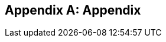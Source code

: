 :imagesdir: ../images

[appendix]
== Appendix

ifdef::server-wildfly[]
[[appendix-wildfly-netbeans]]
=== Configure WildFly 8 in NetBeans

==== Configure Update Center

. If you are using NetBeans development build then skip this section and go to <<install-wildfly-plugin>>. Otherwise in NetBeans, click on `Tools', `Plugins', `Settings', and click on `Add'.
+
. Specify the name as ``Dev Update Center'' and the URL as ``http://deadlock.netbeans.org/job/nbms-and-javadoc/lastStableBuild/artifact/nbbuild/nbms/updates.xml.gz''.
+
image::16-netbeans-add-dev-update-center.png[title="NetBeans Update Center"]
+
and click on `OK'.

[[install-wildfly-plugin]]
==== Install WildFly plugin

. In NetBeans, click on `Tools', `Plugins', `Available Plugins', type ``wildfly'' in `Search:' box, and select the plugin by clicking on the checkbox in `Install' column.
+
image::16-netbeans-available-plugins-wildfly.png[title="Available Plugins in NetBeans"]
+
The exact plugin version and the date may be different.
. Click on `Install' button, `Next >', accept the license agreement by clicking on the checkbox, and click on `Install' button to install the plugin. Click on `Finish' to restart the IDE and complete installation.

==== Configure WildFly 8

. In NetBeans, click on `Services' tab.
+
. Right-click on Servers, choose `Add Server...' in the pop-up menu.
+
image::netbeans-addserver.png[title="Add Server in NetBeans"]
+
. Select `WildFly Application Server' in the Add Server Instance wizard, set the
name to `WildFly 8' and click `Next >'.
+
image::16-netbeans-add-instance-wildfly.png[title="Add WildFly instance to NetBeans"]
+
. Click on `Browse' for `Server Location' and select the directory that got created
when WildFly archive was unzipped. Click on `Browse' for `Server Configuration' and
select the `standalone/configuration/standalone-full.xml' file in the unzipped WildFly
archive.
+
image::16-netbeans-wildfly-full-platform.png[title="Configure WildFly full instance in NetBeans"]
+
Click on `Next' and then `Finish'. The `Services' should show the WildFly instance.
+
image::16-netbeans-wildfly-server.png[title="WildFly instance in NetBeans Services tab"]

[[appendix-wildfly-idea]]
// === Configure WildFly 8 in IntelliJ IDEA
=== Prepare IntelliJ IDEA for working with WildFly 8

To be able to perform the exercises discussed in this tutorial, you need the Ultimate Edition of IntelliJ IDEA. Keep that in mind when downloading IntelliJ IDEA from http://www.jetbrains.com/idea/download/.

When the appropriate edition of IntelliJ IDEA is installed, you can start preparing the IDE for the exercises:

. <<specify-jdk-wildfly-idea>>
+
. <<define-wildfly-idea>>
+
. <<create-project-wildfly-idea>>
+
. <<create-run-config-wildfly-idea>>
+
. <<run-app-wildfly-idea>>

[[specify-jdk-wildfly-idea]]
==== Specify the JDK

First of all, you should specify the JDK that you are going to use. In IntelliJ IDEA, this is done in the *Project Structure* dialog:

. Start IntelliJ IDEA. If, as a result, a project opens, close the project (*File | Close Project*).
+
. On the Welcome screen, under *Quick Start*, click *Configure*.
+
image::i13-welcome-configure.png[title="Welcome to IntelliJ IDEA"]
+
. Under *Configure*, click *Project Defaults*, and then, under *Project Defaults*, click *Project Structure*.
+
. In the left-hand pane of the *Project Structure* dialog, under *Platform Settings*, select *SDKs*. Click image:images/i13-plus-icon.png[title="Plus icon in IntelliJ IDEA"] and select *JDK*.
+
image::i13-plus-jdk.png[title="Add JDK in IntelliJ IDEA"]
+
. In the *Select Home Directory for JDK* dialog, select the folder in which the JDK that you are going to use is installed, and click *OK*.
+
image::i13-jdk-home.png[title="JDK home in IntelliJ IDEA"]
+
. In the *Project Structure* dialog, click *Apply*.
+
image::i13-jdk-defined.png[title="JDK defined in IntelliJ IDEA"]
+
Now, let's make the JDK that we have specified the default SDK.
+
. In the left-hand pane, under *Project Settings*, select *Project*. In the right-hand part of the dialog, under *Project SDK*, select the JDK from the list.
+
image::i13-project-sdk.png[title="Project SDK in IntelliJ IDEA"]
+
. Click *OK*.

[[define-wildfly-idea]]
==== Define WildFly

Defining an application server in IntelliJ IDEA, normally, is just telling the IDE where the server is installed. The servers are defined in the *Settings* dialog. (On OSX, this dialog is called *Preferences*.)

. On the Welcome screen, to the left of *Project Defaults*, click *Back* image:images/i13-back-icon.png[title="Back icon in IntelliJ IDEA"].
+
. Under *Configure*, click *Settings*.
+
. In the left-hand pane of the *Settings* (*Preferences*) dialog, under *IDE Settings*, select *Application Servers*. On the *Application Servers* page, click image:images/i13-plus-icon.png[title="Plus icon in IntelliJ IDEA"] and select *JBoss Server*. (WildFly is a server from the "JBoss family".)
+
image::i13-plus-jboss.png[title="Add WildFly in IntelliJ IDEA"]
+
. In the *JBoss Server* dialog, click image:images/i13-ellipsis-button.png[title="Ellipsis button in IntelliJ IDEA"] to the right of the *JBoss Home* field.
+
image::i13-jboss-server-dialog-initial.png[title="WildFly server dialog in IntelliJ IDEA"]
+
. In the *JBoss Home Directory* dialog, select the folder in which you have the WildFly server installed, and click *OK*.
+
image::i13-jboss-home-directory.png[title="WildFly home in IntelliJ IDEA"]
+
. Click *OK* in the *JBoss Server* dialog.
+
image::i13-jboss-server-dialog-final.png[title="WildFly final dialog in IntelliJ IDEA"]
+
. In the *Settings* (*Preferences*) dialog, click *OK*.
+
image::i13-jboss-defined.png[title="WildFly defined in IntelliJ IDEA"]

[[create-project-wildfly-idea]]
==== Create a project

The sample application is supplied as a Maven project with an associated http://maven.apache.org/pom.html[pom.xml] file that contains all the necessary project definitions. The corresponding IntelliJ IDEA project in such a case can be created by simply "opening" the +pom.xml+ file. (Obviously, this isn't the only way to create projects in IDEA. You can create projects for existing collections of source files, import Eclipse and Flash Builder projects, and Gradle build scripts. Finally, you can create projects from scratch.)

. On the Welcome screen, to the left of *Configure*, click *Back* image:images/i13-back-icon.png[title="Back icon in IntelliJ IDEA"].
+
. Under *Quick Start*, click *Open Project*.
+
image::i13-open-project.png[title="Open project in IntelliJ IDEA"]
+
. In the *Open Project* dialog, select the +pom.xml+ file associated with the sample application, and click *OK*.
+
image::i13-select-pom.png[title="Select pom in IntelliJ IDEA"]
+
Wait while IntelliJ IDEA is processing +pom.xml+ and creating the project. When this process is complete, the following message is shown:
+
image::i13-jpa-detected.png[title="Configure JPA in IntelliJ IDEA"]
+
. Click *Configure* in the message box. (If by now the message has disappeared, click image:images/i13-exclamation-mark-icon.png[title="Mark icon in IntelliJ IDEA"] on the Status bar.
+
image::i13-jpa-detected-status-bar.png[title="JPA detected in status bar in IntelliJ IDEA"]
+
The *Event Log* tool window will open. Click *Configure* in this window.)
+
image::i13-jpa-detected-event-log.png[title="JPA detected event log in IntelliJ IDEA"]
+
. In the *Setup Frameworks* dialog, just click *OK*. (By doing so you confirm that the file +persistence.xml+ found in the project belongs to the JPA framework.)
+
image::i13-setup-frameworks-jpa.png[title="Setup frameworks in IntelliJ IDEA"]
+
Now, as an intermediate check, make sure that the project structure looks something similar to this:
+
image::i13-initial-project-structure.png[title="Project structure in IntelliJ IDEA"]

[[create-run-config-wildfly-idea]]
==== Create a run/debug configuration

Applications in IntelliJ IDEA are run and debugged according to what is called run/debug configurations. Now we are going to create the configuration for running and debugging the sample application in the context of WildFly.

. In the main menu, select *Run | Edit Configurations*.
+
image::i13-run-edit-configurations.png[title="Edit configurations in IntelliJ IDEA"]
+
. In the *Run/Debug Configurations* dialog, click image:images/i13-plus-icon.png[title="Plus icon in IntelliJ IDEA"], select *JBoss Server*, and then select *Local*.
+
image::i13-run-configs-plus-jboss.png[title="WildFly configuration in IntelliJ IDEA"]
+
As a result, the run/debug configuration for the WildFly server is created and its settings are shown in the right-hand part of the dialog.
+
. Change the name of the run/debug configuration to +WildFly8+ (optional).
+
. In the lower part of the dialog, within the line _Warning: No artifacts marked for deployment_, click *Fix* and select *movieplex7:war exploded*. (Artifacts in IntelliJ IDEA are deployment-ready project outputs and also the configurations according to which such outputs are produced. In our case, there are two configurations for the sample application (_movieplex7:war_ and _movieplex7:war exploded_). Both configurations represent a format suitable for deployment onto a Java EE 7-enabled application server. _movieplex7:war_ corresponds to a Web archive (WAR). _movieplex7:war exploded_ corresponds to the sample application directory structure (a decompressed archive). The second of the formats is more suitable at the development stage because manipulations with it are faster.)
+
image::i13-jboss-fix-deployment.png[title="Fixing deployment warning in IntelliJ IDEA"]
+
. Within the line _Error: Artifact $$'movieplex7: exploded'$$ has invalid extension_, click *Fix*.
+
image::i13-jboss-invalid-extension.png[title="Invalid extension error message in IntelliJ IDEA"]
+
. In the *Project Structure* dialog, add +.war+ at the end of the output directory path, and click *OK*. (For the servers of the JBoss family, the application root directory has to have +.war+ at the end.)
+
image::i13-jboss-fix-extension.png[title="Extension error fix in IntelliJ IDEA"]
+
. In the *Run/Debug Configurations* dialog, switch to the *Server* tab. In the field for the application starting page URL, replace +$$http://localhost:8080/movieplex7-1/$$+ with +$$http://localhost:8080/movieplex7-1.0-SNAPSHOT/$$+ and click *OK*.
+
image::i13-jboss-url-fixed.png[title="Fixing application URL in IntelliJ IDEA"]

The *Application Servers* tool window opens in the lower part of the workspace. Shown in this window are the server run/debug configuration and the associated deployment artifact. Now you are ready to run the application.

[[run-app-wildfly-idea]]
==== Run the application

In the *Application Servers* tool window, select the server run/debug configuration (_WildFly8 [local]_) and click *Run* image:images/i13-run-icon.png[title="Run icon in IntelliJ IDEA"].

image::i13-run-wildfly.png[title="Run WildFly in IntelliJ IDEA"]

IntelliJ IDEA compiles the code, builds the artifact, starts WildFly and deploys the artifact to the server. You can monitor this process in the *Run* tool window that opens in the lower part of the workspace.

image::i13-run-tool-window-wildfly.png[title="Run tool window in IntelliJ IDEA"]

Finally, your default Web browser opens and the starting page of the application is shown.

image::i13-starting-page-in-browser.png[title="Starting page in browser from IntelliJ IDEA"]

At this step IntelliJ IDEA is fully prepared for your development work, and you can continue with your exercises.

endif::server-wildfly[]

ifdef::server-glassfish[]
[[appendix-glassfish4-netbeans]]
=== Configure GlassFish 4 in NetBeans

. In NetBeans, click on `Services' tab.
+
. Right-click on Servers, choose `Add Server...' in the pop-up menu.
+
image::netbeans-addserver.png[title="Add Server in NetBeans"]
+
. Select `GlassFish Server' in the Add Server Instance wizard, set the
name to `GlassFish 4.0' and click `Next >'.
+
. Click on `Browse …' and browse to where you unzipped the GlassFish
build and point to the `glassfish4' directory that got created when you
unzipped the above archive. Click on ”Finish”.

[[appendix-glassfish4-idea]]
=== Prepare IntelliJ IDEA for working with GlassFish 4

To be able to perform the exercises discussed in this tutorial, you need the Ultimate Edition of IntelliJ IDEA. Keep that in mind when downloading IntelliJ IDEA from http://www.jetbrains.com/idea/download/.

When the appropriate edition of IntelliJ IDEA is installed, you can start preparing the IDE for the exercises:

. <<specify-jdk-glassfish-idea>>
+
. <<define-glassfish-idea>>
+
. <<create-project-glassfish-idea>>
+
. <<create-run-config-glassfish-idea>>
+
. <<run-app-glassfish-idea>>

[[specify-jdk-glassfish-idea]]
==== Specify the JDK

First of all, you should specify the JDK that you are going to use. In IntelliJ IDEA, this is done in the *Project Structure* dialog:

. Start IntelliJ IDEA. If, as a result, a project opens, close the project (*File | Close Project*).
+
. On the Welcome screen, under *Quick Start*, click *Configure*.
+
image::i13-welcome-configure.png[image]
+
. Under *Configure*, click *Project Defaults*, and then, under *Project Defaults*, click *Project Structure*.
+
. In the left-hand pane of the *Project Structure* dialog, under *Platform Settings*, select *SDKs*. Click image:images/i13-plus-icon.png[image] and select *JDK*.
+
image::i13-plus-jdk.png[image]
+
. In the *Select Home Directory for JDK* dialog, select the folder in which the JDK that you are going to use is installed, and click *OK*.
+
image::i13-jdk-home.png[image]
+
. In the *Project Structure* dialog, click *Apply*.
+
image::i13-jdk-defined.png[image]
+
Now, let's make the JDK that we have specified the default SDK.
+
. In the left-hand pane, under *Project Settings*, select *Project*. In the right-hand part of the dialog, under *Project SDK*, select the JDK from the list.
+
image::i13-project-sdk.png[image]
+
. Click *OK*.

[[define-glassfish-idea]]
==== Define GlassFish

Defining an application server in IntelliJ IDEA, normally, is just telling the IDE where the server is installed. The servers are defined in the *Settings* dialog. (On OSX, this dialog is called *Preferences*.)

. On the Welcome screen, to the left of *Project Defaults*, click *Back* image:images/i13-back-icon.png[image].
+
. Under *Configure*, click *Settings*.
+
. In the left-hand pane of the *Settings* (*Preferences*) dialog, under *IDE Settings*, select *Application Servers*. On the *Application Servers* page, click image:images/i13-plus-icon.png[image] and select *GlassFish Server*.
+
image::i13-plus-glassfish.png[image]
+
. In the *GlassFish Server* dialog, click image:images/i13-ellipsis-button.png[image] to the right of the *GlassFish Home* field.
+
image::i13-glassfish-server-dialog-initial.png[image]
+
. In the *GlassFish Home Directory* dialog, select the folder in which you have the GlassFish server installed, and click *OK*.
+
image::i13-glassfish-home-directory.png[image]
+
. Click *OK* in the *GlassFish Server* dialog.
+
image::i13-glassfish-server-dialog-final.png[image]
+
. In the *Settings* (*Preferences*) dialog, click *OK*.
+
image::i13-glassfish-defined.png[image]

[[create-project-glassfish-idea]]
==== Create a project

The sample application is supplied as a Maven project with an associated http://maven.apache.org/pom.html[pom.xml] file that contains all the necessary project definitions. The corresponding IntelliJ IDEA project in such a case can be created by simply "opening" the +pom.xml+ file. (Obviously, this isn't the only way to create projects in IDEA. You can create projects for existing collections of source files, import Eclipse and Flash Builder projects, and Gradle build scripts. Finally, you can create projects from scratch.)

. On the Welcome screen, to the left of *Configure*, click *Back* image:images/i13-back-icon.png[image].
+
. Under *Quick Start*, click *Open Project*.
+
image::i13-open-project.png[image]
+
. In the *Open Project* dialog, select the +pom.xml+ file associated with the sample application, and click *OK*.
+
image::i13-select-pom.png[image]
+
Wait while IntelliJ IDEA is processing +pom.xml+ and creating the project. When this process is complete, the following message is shown:
+
image::i13-jpa-detected.png[image]
+
. Click *Configure* in the message box. (If by now the message has disappeared, click image:images/i13-exclamation-mark-icon.png[image] on the Status bar.
+
image::i13-jpa-detected-status-bar.png[image]
+
The *Event Log* tool window will open. Click *Configure* in this window.)
+
image::i13-jpa-detected-event-log.png[image]
+
. In the *Setup Frameworks* dialog, just click *OK*. (By doing so you confirm that the file +persistence.xml+ found in the project belongs to the JPA framework.)
+
image::i13-setup-frameworks-jpa.png[image]
+
Now, as an intermediate check, make sure that the project structure looks something similar to this:
+
image::i13-initial-project-structure.png[image]

[[create-run-config-glassfish-idea]]
==== Create a run/debug configuration

Applications in IntelliJ IDEA are run and debugged according to what is called run/debug configurations. Now we are going to create the configuration for running and debugging the sample application in the context of GlassFish.

. In the main menu, select *Run | Edit Configurations*.
+
image::i13-run-edit-configurations.png[image]
+
. In the *Run/Debug Configurations* dialog, click image:images/i13-plus-icon.png[image], select *GlassFish Server*, and then select *Local*.
+
image::i13-run-configs-plus-glassfish.png[image]
+
As a result, the run/debug configuration for the GlassFish server is created and its settings are shown in the right-hand part of the dialog.
+
. Change the name of the run/debug configuration to +GlassFish4+ (optional).
+
. Note the error message in the lower part of the dialog: _Error: Domain not specified_. To fix this, select *domain1* from the *Server Domain* list.
+
image::i13-glassfish-fix-domain.png[image]
+
. In the lower part of the dialog, within the line _Warning: No artifacts marked for deployment_, click *Fix* and select *movieplex7:war exploded*. (Artifacts in IntelliJ IDEA are deployment-ready project outputs and also the configurations according to which such outputs are produced. In our case, there are two configurations for the sample application (_movieplex7:war_ and _movieplex7:war exploded_). Both configurations represent a format suitable for deployment onto a Java EE 7-enabled application server. _movieplex7:war_ corresponds to a Web archive (WAR). _movieplex7:war exploded_ corresponds to the sample application directory structure (a decompressed archive). The second of the formats is more suitable at the development stage because manipulations with it are faster.)
+
image::i13-glassfish-fix-deployment.png[image]
+
. Switch to the *Server* tab. In the field for the application starting page URL, replace +$$http://localhost:8080/movieplex7-1/$$+ with +$$http://localhost:8080/movieplex7-1.0-SNAPSHOT/$$+ and click *OK*.
+
image::i13-glassfish-fix-url.png[image]

The *Application Servers* tool window opens in the lower part of the workspace. Shown in this window are the server run/debug configuration and the associated deployment artifact. Now you are ready to run the application.

[[run-app-glassfish-idea]]
==== Run the application

Before executing the run/debug configuration you have to make sure that the GlassFish server's database is running.

(The sample application requires a database. The GlassFish server's database doesn't start automatically when the server is started. So the database has to be started separately.)

You can start the database right from IntelliJ IDEA by running the +asadmin start-database+ command in the *Terminal* tool window. (The +asadmin+ utility is located in the +$$<$$GlassFish_installation_folder$$>$$\bin+ directory.)

. Open the *Terminal* tool window. You can do that, for example, like this: point to image:images/i13-show-tool-windows-icon.png[image] on the Status bar and select *Terminal*.
+
image::i13-open-terminal.png[image]
+
. Run the +asadmin start-database+ command.
+
image::i13-glassfish-start-database.png[image]
+
As a result, the database will start, or you will be told that the database is already running.
+
. Execute the run/debug configuration. You can do that, for example, by selecting *Run | Run $$'$$GlassFish4$$'$$* from the main menu.
+
image::i13-run-glassfish.png[image]
+
IntelliJ IDEA compiles the code, builds the artifact, starts FlassFish and deploys the artifact to the server. You can monitor this process in the *Run* tool window that opens in the lower part of the workspace.
+
image::i13-run-tool-window-glassfish.png[image]
+
Finally, your default Web browser opens and the starting page of the application is shown.
+
image::i13-starting-page-in-browser.png[image]

At this step IntelliJ IDEA is fully prepared for your development work, and you can continue with your exercises.

////

=== Configure GlassFish 4 in IntelliJ IDEA

. Create an IntelliJ IDEA project in the movieplex7 directory and build the WAR file:
+
  mvn idea:idea
  mvn clean package
+
. Open the project in IntelliJ IDEA. If your IDEA version is new it will need to use the new project format. In that case IDEA will ask you to convert the project. Just confirm that with `Convert'.
+
image::idea-convertproject.png[Convert Project]
+
. Once the project was opened IDEA will detect the JPA framework usage and offer you to configure it. Click on `Configure'.
+
image::idea-configure-jpa.png[Configure Frameworks]
+
. In the dialog box that shows up make sure the only detected file in there says `persistence.xml` and is checked and confirm  it with `Ok'.
+
image::idea-configure-jpa-dialogbox.png[Setup Frameworks]
+
. As a next step we need to build the project. Open the ”Maven Projects” pane on the right-hand side of your IDEA window and click on the two arrows (top left-hand side) pointing at each other. The Maven project will be detected and it will ask you if the project may be reopened now due to a language level change. Confirm with `Yes'.
+
image::idea-open-mavenprojects-pane.png[Find Maven Project]
+
. When the project is reloaded go to the `Maven Projects' pane again and have Maven build and package the project by selecting `Java EE 7 Hands-on Lab > Lifecycle > package' and clicking on the green `play' arrow. When you do that you might have to configure your Maven installation - in that case just choose the Maven home directory in the configuration dialog that is offered. Afterwards also click on `Enable Auto-Import' if a green hint pops up.
+
image::idea-mavenprojects-run-package-command.png[Run `maven package` Command]
+
. In the menu click on `Run > Edit Configurations'.
+
. In the dialog box that comes up click on the Plus-sign in the top-left corner and at the bottom select the entry `(17 more items)`. Your mileage may vary here, depending on your IntelliJ IDEA setup. A configuration option for `GlassFish Server' should show up.
+
image::idea-add-glassfish-server-configuration.png[Add GlassFish Server Configuration]
+
. Pick `Local' and in the upcoming dialog box enter a name (e.g. `GlassFish Server 4.0.0` - depending on your GlassFish Server version) and uncheck `After launch' so the browser doesn't get opened after each redeploy. In the textfield for ”Server Domain” enter `domain1` as the name of the domain. Leave the `Username' field at `admin` and the `Password` field empty. Then click `Configure' next to the `Application server' drop down list, in the upcoming dialog box click on the Plus-sign in the top-left corner and enter the root path of your GlassFish Server installation. If you also have NetBeans 7.4 on your computer then it will show up under the NetBeans folder. Confirm this dialog box to have it closed.
+
image::idea-edit-glassfish-server-configuration-servertab.png[Configure GlassFish Server]
+
. Now click on the `Deployment' tab, then click on the Plus-sign underneath the large empty white area labeled `Deploy at the server startup' and choose `Artifact`. Choose the entry `movieplex7:war` and click `Ok'. Click `Ok' again to close the entire configuration dialog. We're now done.
+
image::idea-edit-glassfish-server-configuration-deploymenttab.png[Configure Deployment]
+
. As a final step we need to start the database. For NetBeans users this happens automagically but we'll have to do that manually when using IDEA. Just go to your GlassFish Server installation folder's `bin/`-directory and enter the following command `asadmin start-database`, or for OSX/Linux users: `./asadmin start-database` and you're good to go.

. In the menu now choose `Run > Run GlassFish Server 4.0.0' (or whatever you named your GlassFish Server configuration) and your GlassFish Server will start up and deploy the project.

. Open `http://localhost:8080/movieplex7-1.0-SNAPSHOT/` in your browser to see the (mostly empty) starter template.

endif::server-glassfish[]

